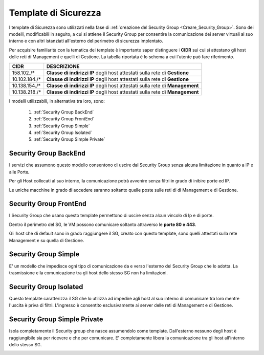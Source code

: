 .. _Template_Sicurezza:

**Template di Sicurezza**
*************************

I template di Sicurezza sono utilizzati
nella fase di :ref:`creazione del Security Group <Creare_Security_Group>`.
Sono dei modelli, modificabili in seguito, a cui si attiene il Security Group
per consentire la comunicazione dei server virtuali al suo interno e con
altri istanziati all'esterno del perimetro di sicurezza implentato.

Per acquisire familiarità con la tematica dei template è importante
saper distinguere i **CIDR** sui cui si attestano gli host delle
reti di Management e quelli di Gestione. La tabella riportata
è lo schema a cui l'utente può fare riferimento.

+------------------------+-----------------------------------------+
|          CIDR          |             DESCRIZIONE                 |
+========================+=========================================+
| 158.102./*             | **Classe di indirizzi IP** degli host   |
|                        | attestati sulla rete di **Gestione**    |
+------------------------+-----------------------------------------+
| 10.102.184./*          | **Classe di indirizzi IP** degli host   |
|                        | attestati sulla rete di **Gestione**    |
+------------------------+-----------------------------------------+
| 10.138.154./*          | **Classe di indirizzi IP** degli host   |
|                        | attestati sulla rete di **Management**  |
+------------------------+-----------------------------------------+
| 10.138.218./*          | **Classe di indirizzi IP** degli host   |
|                        | attestati sulla rete di **Management**  |
+------------------------+-----------------------------------------+


I modelli utilizzabili, in alternativa tra loro, sono:



    1. :ref:`Security Group BackEnd`
    2. :ref:`Security Group FrontEnd`
    3. :ref:`Security Group Simple`
    4. :ref:`Security Group Isolated`
    5. :ref:`Security Group Simple Private`


.. _Security Group BackEnd:

**Security Group BackEnd**
==========================

I servizi che assumono questo modello consentono di uscire
dal Security Group senza alcuna limitazione in quanto a IP e alle Porte.

Per gli Host collocati al suo interno, la comunicazione
potrà avvenire senza filtri in grado di inibire porte ed IP.

Le uniche macchine in grado di accedere saranno soltanto quelle
poste sulle reti di di Management e di Gestione.

.. image:: img/Template-backend.png


.. _Security Group FrontEnd:

**Security Group FrontEnd**
===========================

I Security Group che usano questo template permettono di uscire
senza alcun vincolo di Ip e di porte.

Dentro il perimetro del SG, le VM possono comunicare
soltanto attraverso le **porte 80 e 443**.

Gli host che di default sono in grado raggiungere il SG, creato con questo template,
sono quelli attestati sulla rete Management e su quella di Gestione.

.. image:: img/Template-frontend.png


.. _Security Group Simple:

**Security Group Simple**
=========================

E' un modello che impedisce ogni tipo di comunicazione da e
verso l'esterno del Security Group che lo adotta.
La trasmissione e la comunicazione tra gli host dello stesso SG
non ha limitazioni.

.. image:: img/Template-simple.png


.. _Security Group Isolated:

**Security Group Isolated**
===========================

.. image:: img/Template-isolated.png

Questo template caratterizza il SG che lo utilizza ad impedire
agli host al suo interno di comunicare tra loro
mentre l'uscita è priva di filtri.
L'ingresso è consentito esclusivamente ai server delle reti di Management e di Gestione.


.. image:: img/SG_Template_rule_isolated.png




.. _Security Group Simple Private:

**Security Group Simple Private**
=================================

Isola completamente il Security group che nasce assumendolo come
template. Dall'esterno nessuno degli host è raggiungibile
sia per ricevere e che per comunicare.
E' completamente libera la comunicazione tra gli host
all'interno dello stesso SG.

.. image:: img/Template-simpleprivate.png
